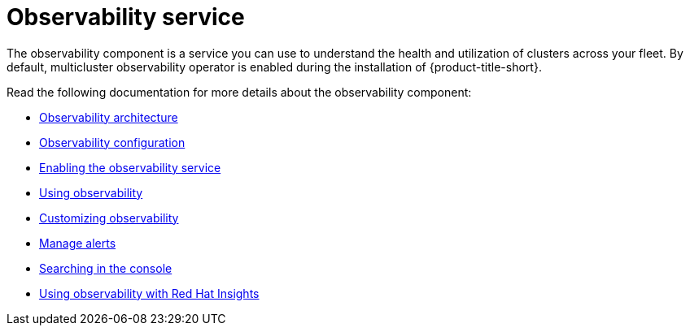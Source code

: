 [#observing-environments-intro]
= Observability service

The observability component is a service you can use to understand the health and utilization of clusters across your fleet. By default, multicluster observability operator is enabled during the installation of {product-title-short}. 

Read the following documentation for more details about the observability component:

* xref:../observability/observability_arch.adoc#observability-arch[Observability architecture]
* xref:../observability/observe_environments.adoc#observing-environments[Observability configuration]
* xref:../observability/observability_enable#enabling-observability-service[Enabling the observability service]
* xref:../observability/use_observability.adoc#using-observability[Using observability]
* xref:../observability/customize_observability#customizing-observability[Customizing observability]
* xref:../observability/observability_alerts.adoc#observability-alerts[Manage alerts]
* xref:../observability/search_console.adoc#searching-in-the-console-intro[Searching in the console]
* xref:../observability/insights_intro.adoc#using-rh-insights[Using observability with Red Hat Insights]




 
